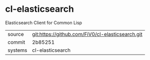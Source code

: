 * cl-elasticsearch

Elasticsearch Client for Common Lisp

|---------+-------------------------------------------|
| source  | git:https://github.com/FiV0/cl-elasticsearch.git   |
| commit  | 2b85251  |
| systems | cl-elasticsearch |
|---------+-------------------------------------------|


